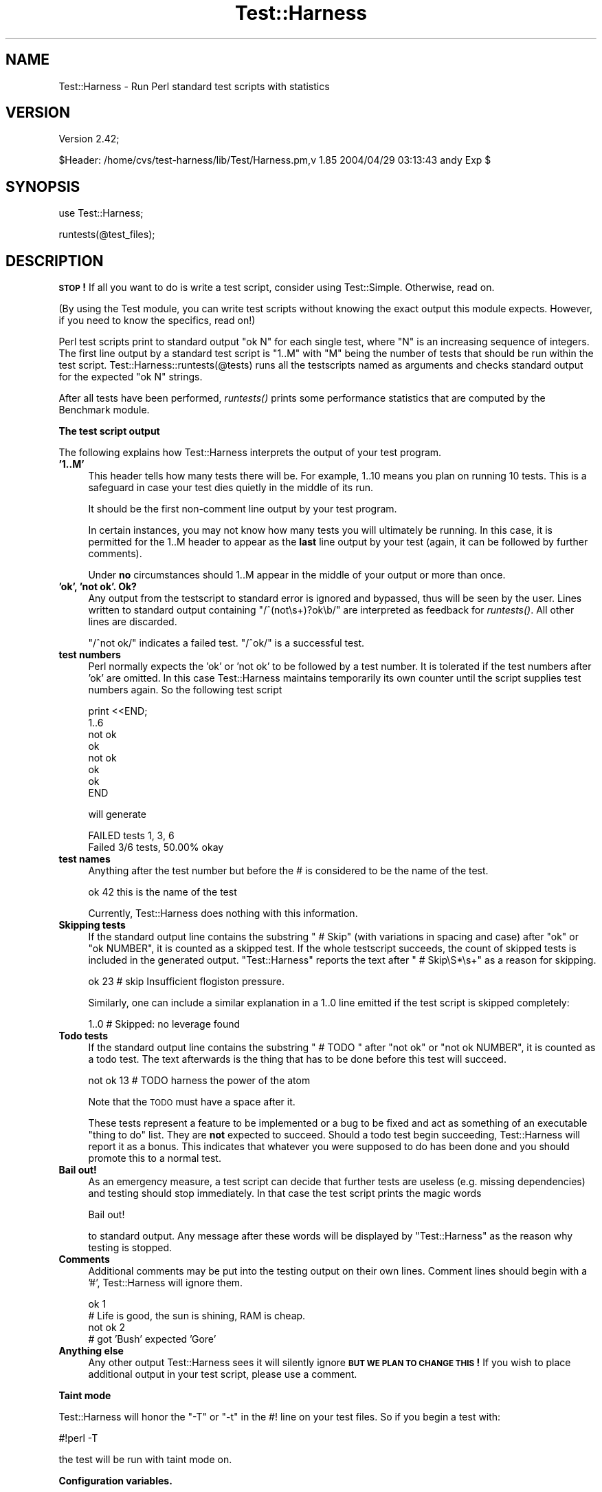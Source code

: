 .\" Automatically generated by Pod::Man v1.37, Pod::Parser v1.14
.\"
.\" Standard preamble:
.\" ========================================================================
.de Sh \" Subsection heading
.br
.if t .Sp
.ne 5
.PP
\fB\\$1\fR
.PP
..
.de Sp \" Vertical space (when we can't use .PP)
.if t .sp .5v
.if n .sp
..
.de Vb \" Begin verbatim text
.ft CW
.nf
.ne \\$1
..
.de Ve \" End verbatim text
.ft R
.fi
..
.\" Set up some character translations and predefined strings.  \*(-- will
.\" give an unbreakable dash, \*(PI will give pi, \*(L" will give a left
.\" double quote, and \*(R" will give a right double quote.  | will give a
.\" real vertical bar.  \*(C+ will give a nicer C++.  Capital omega is used to
.\" do unbreakable dashes and therefore won't be available.  \*(C` and \*(C'
.\" expand to `' in nroff, nothing in troff, for use with C<>.
.tr \(*W-|\(bv\*(Tr
.ds C+ C\v'-.1v'\h'-1p'\s-2+\h'-1p'+\s0\v'.1v'\h'-1p'
.ie n \{\
.    ds -- \(*W-
.    ds PI pi
.    if (\n(.H=4u)&(1m=24u) .ds -- \(*W\h'-12u'\(*W\h'-12u'-\" diablo 10 pitch
.    if (\n(.H=4u)&(1m=20u) .ds -- \(*W\h'-12u'\(*W\h'-8u'-\"  diablo 12 pitch
.    ds L" ""
.    ds R" ""
.    ds C` ""
.    ds C' ""
'br\}
.el\{\
.    ds -- \|\(em\|
.    ds PI \(*p
.    ds L" ``
.    ds R" ''
'br\}
.\"
.\" If the F register is turned on, we'll generate index entries on stderr for
.\" titles (.TH), headers (.SH), subsections (.Sh), items (.Ip), and index
.\" entries marked with X<> in POD.  Of course, you'll have to process the
.\" output yourself in some meaningful fashion.
.if \nF \{\
.    de IX
.    tm Index:\\$1\t\\n%\t"\\$2"
..
.    nr % 0
.    rr F
.\}
.\"
.\" For nroff, turn off justification.  Always turn off hyphenation; it makes
.\" way too many mistakes in technical documents.
.hy 0
.if n .na
.\"
.\" Accent mark definitions (@(#)ms.acc 1.5 88/02/08 SMI; from UCB 4.2).
.\" Fear.  Run.  Save yourself.  No user-serviceable parts.
.    \" fudge factors for nroff and troff
.if n \{\
.    ds #H 0
.    ds #V .8m
.    ds #F .3m
.    ds #[ \f1
.    ds #] \fP
.\}
.if t \{\
.    ds #H ((1u-(\\\\n(.fu%2u))*.13m)
.    ds #V .6m
.    ds #F 0
.    ds #[ \&
.    ds #] \&
.\}
.    \" simple accents for nroff and troff
.if n \{\
.    ds ' \&
.    ds ` \&
.    ds ^ \&
.    ds , \&
.    ds ~ ~
.    ds /
.\}
.if t \{\
.    ds ' \\k:\h'-(\\n(.wu*8/10-\*(#H)'\'\h"|\\n:u"
.    ds ` \\k:\h'-(\\n(.wu*8/10-\*(#H)'\`\h'|\\n:u'
.    ds ^ \\k:\h'-(\\n(.wu*10/11-\*(#H)'^\h'|\\n:u'
.    ds , \\k:\h'-(\\n(.wu*8/10)',\h'|\\n:u'
.    ds ~ \\k:\h'-(\\n(.wu-\*(#H-.1m)'~\h'|\\n:u'
.    ds / \\k:\h'-(\\n(.wu*8/10-\*(#H)'\z\(sl\h'|\\n:u'
.\}
.    \" troff and (daisy-wheel) nroff accents
.ds : \\k:\h'-(\\n(.wu*8/10-\*(#H+.1m+\*(#F)'\v'-\*(#V'\z.\h'.2m+\*(#F'.\h'|\\n:u'\v'\*(#V'
.ds 8 \h'\*(#H'\(*b\h'-\*(#H'
.ds o \\k:\h'-(\\n(.wu+\w'\(de'u-\*(#H)/2u'\v'-.3n'\*(#[\z\(de\v'.3n'\h'|\\n:u'\*(#]
.ds d- \h'\*(#H'\(pd\h'-\w'~'u'\v'-.25m'\f2\(hy\fP\v'.25m'\h'-\*(#H'
.ds D- D\\k:\h'-\w'D'u'\v'-.11m'\z\(hy\v'.11m'\h'|\\n:u'
.ds th \*(#[\v'.3m'\s+1I\s-1\v'-.3m'\h'-(\w'I'u*2/3)'\s-1o\s+1\*(#]
.ds Th \*(#[\s+2I\s-2\h'-\w'I'u*3/5'\v'-.3m'o\v'.3m'\*(#]
.ds ae a\h'-(\w'a'u*4/10)'e
.ds Ae A\h'-(\w'A'u*4/10)'E
.    \" corrections for vroff
.if v .ds ~ \\k:\h'-(\\n(.wu*9/10-\*(#H)'\s-2\u~\d\s+2\h'|\\n:u'
.if v .ds ^ \\k:\h'-(\\n(.wu*10/11-\*(#H)'\v'-.4m'^\v'.4m'\h'|\\n:u'
.    \" for low resolution devices (crt and lpr)
.if \n(.H>23 .if \n(.V>19 \
\{\
.    ds : e
.    ds 8 ss
.    ds o a
.    ds d- d\h'-1'\(ga
.    ds D- D\h'-1'\(hy
.    ds th \o'bp'
.    ds Th \o'LP'
.    ds ae ae
.    ds Ae AE
.\}
.rm #[ #] #H #V #F C
.\" ========================================================================
.\"
.IX Title "Test::Harness 3"
.TH Test::Harness 3 "2001-09-21" "perl v5.8.6" "Perl Programmers Reference Guide"
.SH "NAME"
Test::Harness \- Run Perl standard test scripts with statistics
.SH "VERSION"
.IX Header "VERSION"
Version 2.42;
.PP
.Vb 1
\&    $Header: /home/cvs/test-harness/lib/Test/Harness.pm,v 1.85 2004/04/29 03:13:43 andy Exp $
.Ve
.SH "SYNOPSIS"
.IX Header "SYNOPSIS"
.Vb 1
\&  use Test::Harness;
.Ve
.PP
.Vb 1
\&  runtests(@test_files);
.Ve
.SH "DESCRIPTION"
.IX Header "DESCRIPTION"
\&\fB\s-1STOP\s0!\fR If all you want to do is write a test script, consider using
Test::Simple.  Otherwise, read on.
.PP
(By using the Test module, you can write test scripts without
knowing the exact output this module expects.  However, if you need to
know the specifics, read on!)
.PP
Perl test scripts print to standard output \f(CW"ok N"\fR for each single
test, where \f(CW\*(C`N\*(C'\fR is an increasing sequence of integers. The first line
output by a standard test script is \f(CW"1..M"\fR with \f(CW\*(C`M\*(C'\fR being the
number of tests that should be run within the test
script. Test::Harness::runtests(@tests) runs all the testscripts
named as arguments and checks standard output for the expected
\&\f(CW"ok N"\fR strings.
.PP
After all tests have been performed, \fIruntests()\fR prints some
performance statistics that are computed by the Benchmark module.
.Sh "The test script output"
.IX Subsection "The test script output"
The following explains how Test::Harness interprets the output of your
test program.
.IP "\fB'1..M'\fR" 4
.IX Item "'1..M'"
This header tells how many tests there will be.  For example, \f(CW1..10\fR
means you plan on running 10 tests.  This is a safeguard in case your
test dies quietly in the middle of its run.
.Sp
It should be the first non-comment line output by your test program.
.Sp
In certain instances, you may not know how many tests you will
ultimately be running.  In this case, it is permitted for the 1..M
header to appear as the \fBlast\fR line output by your test (again, it
can be followed by further comments).
.Sp
Under \fBno\fR circumstances should 1..M appear in the middle of your
output or more than once.
.IP "\fB'ok', 'not ok'.  Ok?\fR" 4
.IX Item "'ok', 'not ok'.  Ok?"
Any output from the testscript to standard error is ignored and
bypassed, thus will be seen by the user. Lines written to standard
output containing \f(CW\*(C`/^(not\es+)?ok\eb/\*(C'\fR are interpreted as feedback for
\&\fIruntests()\fR.  All other lines are discarded.
.Sp
\&\f(CW\*(C`/^not ok/\*(C'\fR indicates a failed test.  \f(CW\*(C`/^ok/\*(C'\fR is a successful test.
.IP "\fBtest numbers\fR" 4
.IX Item "test numbers"
Perl normally expects the 'ok' or 'not ok' to be followed by a test
number.  It is tolerated if the test numbers after 'ok' are
omitted. In this case Test::Harness maintains temporarily its own
counter until the script supplies test numbers again. So the following
test script
.Sp
.Vb 8
\&    print <<END;
\&    1..6
\&    not ok
\&    ok
\&    not ok
\&    ok
\&    ok
\&    END
.Ve
.Sp
will generate
.Sp
.Vb 2
\&    FAILED tests 1, 3, 6
\&    Failed 3/6 tests, 50.00% okay
.Ve
.IP "\fBtest names\fR" 4
.IX Item "test names"
Anything after the test number but before the # is considered to be
the name of the test.
.Sp
.Vb 1
\&  ok 42 this is the name of the test
.Ve
.Sp
Currently, Test::Harness does nothing with this information.
.IP "\fBSkipping tests\fR" 4
.IX Item "Skipping tests"
If the standard output line contains the substring \f(CW\*(C` # Skip\*(C'\fR (with
variations in spacing and case) after \f(CW\*(C`ok\*(C'\fR or \f(CW\*(C`ok NUMBER\*(C'\fR, it is
counted as a skipped test.  If the whole testscript succeeds, the
count of skipped tests is included in the generated output.
\&\f(CW\*(C`Test::Harness\*(C'\fR reports the text after \f(CW\*(C` # Skip\eS*\es+\*(C'\fR as a reason
for skipping.
.Sp
.Vb 1
\&  ok 23 # skip Insufficient flogiston pressure.
.Ve
.Sp
Similarly, one can include a similar explanation in a \f(CW1..0\fR line
emitted if the test script is skipped completely:
.Sp
.Vb 1
\&  1..0 # Skipped: no leverage found
.Ve
.IP "\fBTodo tests\fR" 4
.IX Item "Todo tests"
If the standard output line contains the substring \f(CW\*(C` # TODO \*(C'\fR after
\&\f(CW\*(C`not ok\*(C'\fR or \f(CW\*(C`not ok NUMBER\*(C'\fR, it is counted as a todo test.  The text
afterwards is the thing that has to be done before this test will
succeed.
.Sp
.Vb 1
\&  not ok 13 # TODO harness the power of the atom
.Ve
.Sp
Note that the \s-1TODO\s0 must have a space after it. 
.Sp
These tests represent a feature to be implemented or a bug to be fixed
and act as something of an executable \*(L"thing to do\*(R" list.  They are
\&\fBnot\fR expected to succeed.  Should a todo test begin succeeding,
Test::Harness will report it as a bonus.  This indicates that whatever
you were supposed to do has been done and you should promote this to a
normal test.
.IP "\fBBail out!\fR" 4
.IX Item "Bail out!"
As an emergency measure, a test script can decide that further tests
are useless (e.g. missing dependencies) and testing should stop
immediately. In that case the test script prints the magic words
.Sp
.Vb 1
\&  Bail out!
.Ve
.Sp
to standard output. Any message after these words will be displayed by
\&\f(CW\*(C`Test::Harness\*(C'\fR as the reason why testing is stopped.
.IP "\fBComments\fR" 4
.IX Item "Comments"
Additional comments may be put into the testing output on their own
lines.  Comment lines should begin with a '#', Test::Harness will
ignore them.
.Sp
.Vb 4
\&  ok 1
\&  # Life is good, the sun is shining, RAM is cheap.
\&  not ok 2
\&  # got 'Bush' expected 'Gore'
.Ve
.IP "\fBAnything else\fR" 4
.IX Item "Anything else"
Any other output Test::Harness sees it will silently ignore \fB\s-1BUT\s0 \s-1WE\s0
\&\s-1PLAN\s0 \s-1TO\s0 \s-1CHANGE\s0 \s-1THIS\s0!\fR If you wish to place additional output in your
test script, please use a comment.
.Sh "Taint mode"
.IX Subsection "Taint mode"
Test::Harness will honor the \f(CW\*(C`\-T\*(C'\fR or \f(CW\*(C`\-t\*(C'\fR in the #! line on your
test files.  So if you begin a test with:
.PP
.Vb 1
\&    #!perl -T
.Ve
.PP
the test will be run with taint mode on.
.Sh "Configuration variables."
.IX Subsection "Configuration variables."
These variables can be used to configure the behavior of
Test::Harness.  They are exported on request.
.IP "\fB$Test::Harness::Verbose\fR" 4
.IX Item "$Test::Harness::Verbose"
The global variable \f(CW$Test::Harness::Verbose\fR is exportable and can be
used to let \f(CW\*(C`runtests()\*(C'\fR display the standard output of the script
without altering the behavior otherwise.  The \fIprove\fR utility's \f(CW\*(C`\-v\*(C'\fR
flag will set this.
.IP "\fB$Test::Harness::switches\fR" 4
.IX Item "$Test::Harness::switches"
The global variable \f(CW$Test::Harness::switches\fR is exportable and can be
used to set perl command line options used for running the test
script(s). The default value is \f(CW\*(C`\-w\*(C'\fR. It overrides \f(CW\*(C`HARNESS_SWITCHES\*(C'\fR.
.Sh "Failure"
.IX Subsection "Failure"
It will happen: your tests will fail.  After you mop up your ego, you
can begin examining the summary report:
.PP
.Vb 12
\&  t/base..............ok
\&  t/nonumbers.........ok
\&  t/ok................ok
\&  t/test-harness......ok
\&  t/waterloo..........dubious
\&          Test returned status 3 (wstat 768, 0x300)
\&  DIED. FAILED tests 1, 3, 5, 7, 9, 11, 13, 15, 17, 19
\&          Failed 10/20 tests, 50.00% okay
\&  Failed Test  Stat Wstat Total Fail  Failed  List of Failed
\&  -----------------------------------------------------------------------
\&  t/waterloo.t    3   768    20   10  50.00%  1 3 5 7 9 11 13 15 17 19
\&  Failed 1/5 test scripts, 80.00% okay. 10/44 subtests failed, 77.27% okay.
.Ve
.PP
Everything passed but t/waterloo.t.  It failed 10 of 20 tests and
exited with non-zero status indicating something dubious happened.
.PP
The columns in the summary report mean:
.IP "\fBFailed Test\fR" 4
.IX Item "Failed Test"
The test file which failed.
.IP "\fBStat\fR" 4
.IX Item "Stat"
If the test exited with non\-zero, this is its exit status.
.IP "\fBWstat\fR" 4
.IX Item "Wstat"
The wait status of the test.
.IP "\fBTotal\fR" 4
.IX Item "Total"
Total number of tests expected to run.
.IP "\fBFail\fR" 4
.IX Item "Fail"
Number which failed, either from \*(L"not ok\*(R" or because they never ran.
.IP "\fBFailed\fR" 4
.IX Item "Failed"
Percentage of the total tests which failed.
.IP "\fBList of Failed\fR" 4
.IX Item "List of Failed"
A list of the tests which failed.  Successive failures may be
abbreviated (ie. 15\-20 to indicate that tests 15, 16, 17, 18, 19 and
20 failed).
.Sh "Functions"
.IX Subsection "Functions"
Test::Harness currently only has one function, here it is.
.IP "\fBruntests\fR" 4
.IX Item "runtests"
.Vb 1
\&  my $allok = runtests(@test_files);
.Ve
.Sp
This runs all the given \f(CW@test_files\fR and divines whether they passed
or failed based on their output to \s-1STDOUT\s0 (details above).  It prints
out each individual test which failed along with a summary report and
a how long it all took.
.Sp
It returns true if everything was ok.  Otherwise it will \fIdie()\fR with
one of the messages in the \s-1DIAGNOSTICS\s0 section.
.Sp
This is just \fI_run_all_tests()\fR plus \fI_show_results()\fR
.SH "EXPORT"
.IX Header "EXPORT"
\&\f(CW&runtests\fR is exported by Test::Harness by default.
.PP
\&\f(CW$verbose\fR, \f(CW$switches\fR and \f(CW$debug\fR are exported upon request.
.SH "DIAGNOSTICS"
.IX Header "DIAGNOSTICS"
.ie n .IP """All tests successful.\enFiles=%d,  Tests=%d, %s""" 4
.el .IP "\f(CWAll tests successful.\enFiles=%d,  Tests=%d, %s\fR" 4
.IX Item "All tests successful.nFiles=%d,  Tests=%d, %s"
If all tests are successful some statistics about the performance are
printed.
.ie n .IP """FAILED tests %s\en\etFailed %d/%d tests, %.2f%% okay.""" 4
.el .IP "\f(CWFAILED tests %s\en\etFailed %d/%d tests, %.2f%% okay.\fR" 4
.IX Item "FAILED tests %sntFailed %d/%d tests, %.2f%% okay."
For any single script that has failing subtests statistics like the
above are printed.
.ie n .IP """Test returned status %d (wstat %d)""" 4
.el .IP "\f(CWTest returned status %d (wstat %d)\fR" 4
.IX Item "Test returned status %d (wstat %d)"
Scripts that return a non-zero exit status, both \f(CW\*(C`$? >> 8\*(C'\fR
and \f(CW$?\fR are printed in a message similar to the above.
.ie n .IP """Failed 1 test, %.2f%% okay. %s""" 4
.el .IP "\f(CWFailed 1 test, %.2f%% okay. %s\fR" 4
.IX Item "Failed 1 test, %.2f%% okay. %s"
.PD 0
.ie n .IP """Failed %d/%d tests, %.2f%% okay. %s""" 4
.el .IP "\f(CWFailed %d/%d tests, %.2f%% okay. %s\fR" 4
.IX Item "Failed %d/%d tests, %.2f%% okay. %s"
.PD
If not all tests were successful, the script dies with one of the
above messages.
.ie n .IP """FAILED\-\-Further testing stopped: %s""" 4
.el .IP "\f(CWFAILED\-\-Further testing stopped: %s\fR" 4
.IX Item "FAILED--Further testing stopped: %s"
If a single subtest decides that further testing will not make sense,
the script dies with this message.
.SH "ENVIRONMENT"
.IX Header "ENVIRONMENT"
.ie n .IP """HARNESS_ACTIVE""" 4
.el .IP "\f(CWHARNESS_ACTIVE\fR" 4
.IX Item "HARNESS_ACTIVE"
Harness sets this before executing the individual tests.  This allows
the tests to determine if they are being executed through the harness
or by any other means.
.ie n .IP """HARNESS_COLUMNS""" 4
.el .IP "\f(CWHARNESS_COLUMNS\fR" 4
.IX Item "HARNESS_COLUMNS"
This value will be used for the width of the terminal. If it is not
set then it will default to \f(CW\*(C`COLUMNS\*(C'\fR. If this is not set, it will
default to 80. Note that users of Bourne-sh based shells will need to
\&\f(CW\*(C`export COLUMNS\*(C'\fR for this module to use that variable.
.ie n .IP """HARNESS_COMPILE_TEST""" 4
.el .IP "\f(CWHARNESS_COMPILE_TEST\fR" 4
.IX Item "HARNESS_COMPILE_TEST"
When true it will make harness attempt to compile the test using
\&\f(CW\*(C`perlcc\*(C'\fR before running it.
.Sp
\&\fB\s-1NOTE\s0\fR This currently only works when sitting in the perl source
directory!
.ie n .IP """HARNESS_DEBUG""" 4
.el .IP "\f(CWHARNESS_DEBUG\fR" 4
.IX Item "HARNESS_DEBUG"
If true, Test::Harness will print debugging information about itself as
it runs the tests.  This is different from \f(CW\*(C`HARNESS_VERBOSE\*(C'\fR, which prints
the output from the test being run.  Setting \f(CW$Test::Harness::Debug\fR will
override this, or you can use the \f(CW\*(C`\-d\*(C'\fR switch in the \fIprove\fR utility.
.ie n .IP """HARNESS_FILELEAK_IN_DIR""" 4
.el .IP "\f(CWHARNESS_FILELEAK_IN_DIR\fR" 4
.IX Item "HARNESS_FILELEAK_IN_DIR"
When set to the name of a directory, harness will check after each
test whether new files appeared in that directory, and report them as
.Sp
.Vb 1
\&  LEAKED FILES: scr.tmp 0 my.db
.Ve
.Sp
If relative, directory name is with respect to the current directory at
the moment \fIruntests()\fR was called.  Putting absolute path into 
\&\f(CW\*(C`HARNESS_FILELEAK_IN_DIR\*(C'\fR may give more predictable results.
.ie n .IP """HARNESS_IGNORE_EXITCODE""" 4
.el .IP "\f(CWHARNESS_IGNORE_EXITCODE\fR" 4
.IX Item "HARNESS_IGNORE_EXITCODE"
Makes harness ignore the exit status of child processes when defined.
.ie n .IP """HARNESS_NOTTY""" 4
.el .IP "\f(CWHARNESS_NOTTY\fR" 4
.IX Item "HARNESS_NOTTY"
When set to a true value, forces it to behave as though \s-1STDOUT\s0 were
not a console.  You may need to set this if you don't want harness to
output more frequent progress messages using carriage returns.  Some
consoles may not handle carriage returns properly (which results in a
somewhat messy output).
.ie n .IP """HARNESS_OK_SLOW""" 4
.el .IP "\f(CWHARNESS_OK_SLOW\fR" 4
.IX Item "HARNESS_OK_SLOW"
If true, the \f(CW\*(C`ok\*(C'\fR messages are printed out only every second.  This
reduces output and may help increase testing speed over slow
connections, or with very large numbers of tests.
.ie n .IP """HARNESS_PERL""" 4
.el .IP "\f(CWHARNESS_PERL\fR" 4
.IX Item "HARNESS_PERL"
Usually your tests will be run by \f(CW$^X\fR, the currently-executing Perl.
However, you may want to have it run by a different executable, such as
a threading perl, or a different version.
.Sp
If you're using the \fIprove\fR utility, you can use the \f(CW\*(C`\-\-perl\*(C'\fR switch.
.ie n .IP """HARNESS_PERL_SWITCHES""" 4
.el .IP "\f(CWHARNESS_PERL_SWITCHES\fR" 4
.IX Item "HARNESS_PERL_SWITCHES"
Its value will be prepended to the switches used to invoke perl on
each test.  For example, setting \f(CW\*(C`HARNESS_PERL_SWITCHES\*(C'\fR to \f(CW\*(C`\-W\*(C'\fR will
run all tests with all warnings enabled.
.ie n .IP """HARNESS_VERBOSE""" 4
.el .IP "\f(CWHARNESS_VERBOSE\fR" 4
.IX Item "HARNESS_VERBOSE"
If true, Test::Harness will output the verbose results of running
its tests.  Setting \f(CW$Test::Harness::verbose\fR will override this,
or you can use the \f(CW\*(C`\-v\*(C'\fR switch in the \fIprove\fR utility.
.SH "EXAMPLE"
.IX Header "EXAMPLE"
Here's how Test::Harness tests itself
.PP
.Vb 10
\&  $ cd ~/src/devel/Test-Harness
\&  $ perl -Mblib -e 'use Test::Harness qw(&runtests $verbose);
\&    $verbose=0; runtests @ARGV;' t/*.t
\&  Using /home/schwern/src/devel/Test-Harness/blib
\&  t/base..............ok
\&  t/nonumbers.........ok
\&  t/ok................ok
\&  t/test-harness......ok
\&  All tests successful.
\&  Files=4, Tests=24, 2 wallclock secs ( 0.61 cusr + 0.41 csys = 1.02 CPU)
.Ve
.SH "SEE ALSO"
.IX Header "SEE ALSO"
The included \fIprove\fR utility for running test scripts from the command line,
Test and Test::Simple for writing test scripts, Benchmark for
the underlying timing routines, Devel::CoreStack to generate core
dumps from failed tests and Devel::Cover for test coverage
analysis.
.SH "AUTHORS"
.IX Header "AUTHORS"
Either Tim Bunce or Andreas Koenig, we don't know. What we know for
sure is, that it was inspired by Larry Wall's \s-1TEST\s0 script that came
with perl distributions for ages. Numerous anonymous contributors
exist.  Andreas Koenig held the torch for many years, and then
Michael G Schwern.
.PP
Current maintainer is Andy Lester \f(CW\*(C`<andy@petdance.com>\*(C'\fR.
.SH "LICENSE"
.IX Header "LICENSE"
This program is free software; you can redistribute it and/or 
modify it under the same terms as Perl itself.
.PP
See <http://www.perl.com/perl/misc/Artistic.html>
.SH "TODO"
.IX Header "TODO"
Provide a way of running tests quietly (ie. no printing) for automated
validation of tests.  This will probably take the form of a version
of \fIruntests()\fR which rather than printing its output returns raw data
on the state of the tests.  (Partially done in Test::Harness::Straps)
.PP
Document the format.
.PP
Fix \s-1HARNESS_COMPILE_TEST\s0 without breaking its core usage.
.PP
Figure a way to report test names in the failure summary.
.PP
Rework the test summary so long test names are not truncated as badly.
(Partially done with new skip test styles)
.PP
Deal with \s-1VMS\s0's \*(L"not \enok 4\en\*(R" mistake.
.PP
Add option for coverage analysis.
.PP
Trap \s-1STDERR\s0.
.PP
Implement Straps \fItotal_results()\fR
.PP
Remember exit code
.PP
Completely redo the print summary code.
.PP
Implement Straps callbacks.  (experimentally implemented)
.PP
Straps\->\fIanalyze_file()\fR not taint clean, don't know if it can be
.PP
Fix that damned \s-1VMS\s0 nit.
.PP
\&\s-1HARNESS_TODOFAIL\s0 to display \s-1TODO\s0 failures
.PP
Add a test for verbose.
.PP
Change internal list of test results to a hash.
.PP
Fix stats display when there's an overrun.
.PP
Fix so perls with spaces in the filename work.
.PP
Keeping whittling away at \fI_run_all_tests()\fR
.PP
Clean up how the summary is printed.  Get rid of those damned formats.
.SH "BUGS"
.IX Header "BUGS"
\&\s-1HARNESS_COMPILE_TEST\s0 currently assumes it's run from the Perl source
directory.
.PP
Please use the \s-1CPAN\s0 bug ticketing system at <http://rt.cpan.org/>.
You can also mail bugs, fixes and enhancements to 
\&\f(CW\*(C`<bug\-test\-harness@rt.cpan.org>\*(C'\fR.
.SH "AUTHORS"
.IX Header "AUTHORS"
Original code by Michael G Schwern, maintained by Andy Lester.
.SH "COPYRIGHT"
.IX Header "COPYRIGHT"
Copyright 2003 by Michael G Schwern \f(CW\*(C`<schwern@pobox.com>\*(C'\fR,
                  Andy Lester \f(CW\*(C`<andy@petdance.com>\*(C'\fR.
.PP
This program is free software; you can redistribute it and/or 
modify it under the same terms as Perl itself.
.PP
See <http://www.perl.com/perl/misc/Artistic.html>.
